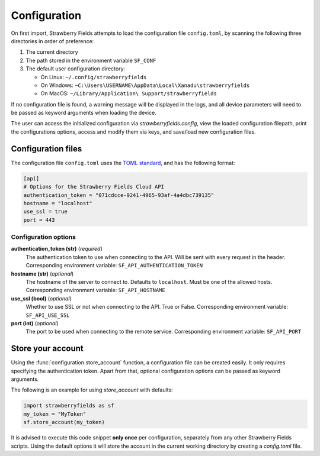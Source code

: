 Configuration
=============

On first import, Strawberry Fields attempts to load the configuration file ``config.toml``, by
scanning the following three directories in order of preference:

1. The current directory
2. The path stored in the environment variable ``SF_CONF``
3. The default user configuration directory:

   * On Linux: ``~/.config/strawberryfields``
   * On Windows: ``~C:\Users\USERNAME\AppData\Local\Xanadu\strawberryfields``
   * On MacOS: ``~/Library/Application\ Support/strawberryfields``

If no configuration file is found, a warning message will be displayed in the logs,
and all device parameters will need to be passed as keyword arguments when
loading the device.

The user can access the initialized configuration via `strawberryfields.config`, view the
loaded configuration filepath, print the configurations options, access and modify
them via keys, and save/load new configuration files.

Configuration files
-------------------

The configuration file ``config.toml`` uses the `TOML standard <https://github.com/toml-lang/toml>`_,
and has the following format:

.. code-block:: toml

    [api]
    # Options for the Strawberry Fields Cloud API
    authentication_token = "071cdcce-9241-4965-93af-4a4dbc739135"
    hostname = "localhost"
    use_ssl = true
    port = 443

Configuration options
*********************

**authentication_token (str)** (*required*)
    The authentication token to use when connecting to the API. Will be sent with every request in
    the header. Corresponding environment variable: ``SF_API_AUTHENTICATION_TOKEN``

**hostname (str)** (*optional*)
    The hostname of the server to connect to. Defaults to ``localhost``. Must be one of the allowed
    hosts. Corresponding environment variable: ``SF_API_HOSTNAME``

**use_ssl (bool)** (*optional*)
    Whether to use SSL or not when connecting to the API. True or False.
    Corresponding environment variable: ``SF_API_USE_SSL``

**port (int)** (*optional*)
    The port to be used when connecting to the remote service.
    Corresponding environment variable: ``SF_API_PORT``

Store your account
------------------

Using the :func:`configuration.store_account` function, a configuration file can be created easily. It only requires specifying the authentication token. Apart from that, optional configuration options can be passed as keyword arguments.

The following is an example for using `store_account` with defaults:

.. code::

    import strawberryfields as sf
    my_token = "MyToken"
    sf.store_account(my_token)

It is advised to execute this code snippet **only once** per configuration, separately from any other Strawberry Fields scripts. Using the default options it will store the account in the current working directory by creating a `config.toml` file.